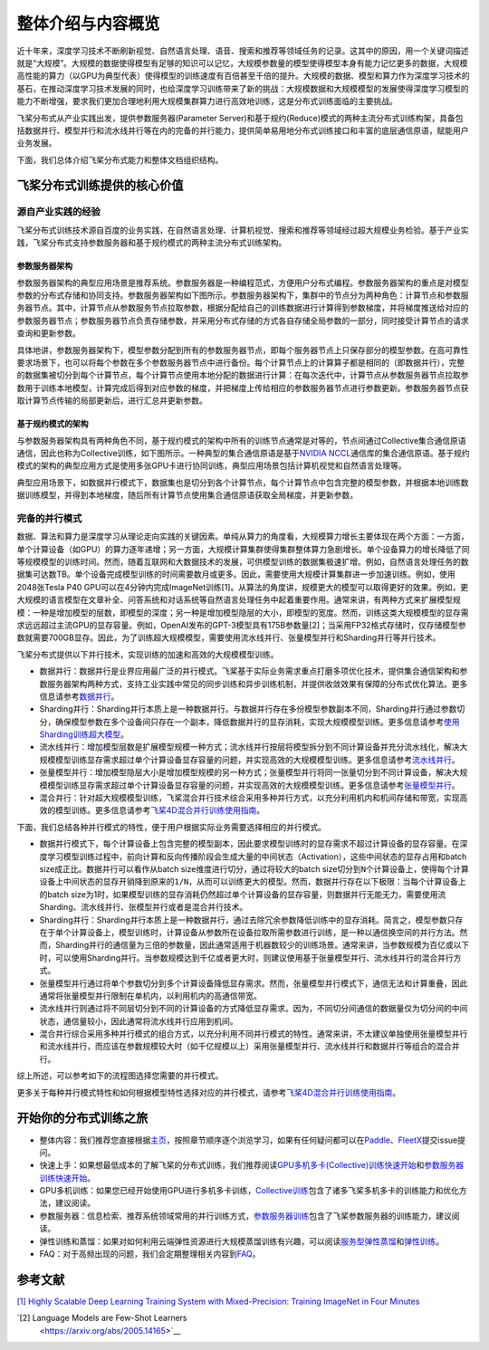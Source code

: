 整体介绍与内容概览
==================

近十年来，深度学习技术不断刷新视觉、自然语言处理、语音、搜索和推荐等领域任务的记录。这其中的原因，用一个关键词描述就是“大规模”。大规模的数据使得模型有足够的知识可以记忆，大规模参数量的模型使得模型本身有能力记忆更多的数据，大规模高性能的算力（以GPU为典型代表）使得模型的训练速度有百倍甚至千倍的提升。大规模的数据、模型和算力作为深度学习技术的基石，在推动深度学习技术发展的同时，也给深度学习训练带来了新的挑战：大规模数据和大规模模型的发展使得深度学习模型的能力不断增强，要求我们更加合理地利用大规模集群算力进行高效地训练，这是分布式训练面临的主要挑战。

飞桨分布式从产业实践出发，提供参数服务器(Parameter Server)和基于规约(Reduce)模式的两种主流分布式训练构架，具备包括数据并行、模型并行和流水线并行等在内的完备的并行能力，提供简单易用地分布式训练接口和丰富的底层通信原语，赋能用户业务发展。

下面，我们总体介绍飞桨分布式能力和整体文档组织结构。

飞桨分布式训练提供的核心价值
----------------------------

源自产业实践的经验
^^^^^^^^^^^^^^^^

飞桨分布式训练技术源自百度的业务实践，在自然语言处理、计算机视觉、搜索和推荐等领域经过超大规模业务检验。基于产业实践，飞桨分布式支持参数服务器和基于规约模式的两种主流分布式训练架构。

参数服务器架构
~~~~~~~~~~~~

参数服务器架构的典型应用场景是推荐系统。参数服务器是一种编程范式，方便用户分布式编程。参数服务器架构的重点是对模型参数的分布式存储和协同支持。参数服务器架构如下图所示。参数服务器架构下，集群中的节点分为两种角色：计算节点和参数服务器节点。其中，计算节点从参数服务节点拉取参数，根据分配给自己的训练数据进行计算得到参数梯度，并将梯度推送给对应的参数服务器节点；参数服务器节点负责存储参数，并采用分布式存储的方式各自存储全局参数的一部分，同时接受计算节点的请求查询和更新参数。

.. image:: https://github.com/PaddlePaddle/FleetX/blob/develop/docs/source/paddle_fleet_rst/collective/img/ps_arch.png?raw=true
  :width: 600
  :alt: Parameter-Server Architecture
  :align: center

具体地讲，参数服务器架构下，模型参数分配到所有的参数服务器节点，即每个服务器节点上只保存部分的模型参数。在高可靠性要求场景下，也可以将每个参数在多个参数服务器节点中进行备份。每个计算节点上的计算算子都是相同的（即数据并行），完整的数据集被切分到每个计算节点，每个计算节点使用本地分配的数据进行计算：在每次迭代中，计算节点从参数服务器节点拉取参数用于训练本地模型，计算完成后得到对应参数的梯度，并把梯度上传给相应的参数服务器节点进行参数更新。参数服务器节点获取计算节点传输的局部更新后，进行汇总并更新参数。

基于规约模式的架构
~~~~~~~~~~~~~~~

与参数服务器架构具有两种角色不同，基于规约模式的架构中所有的训练节点通常是对等的，节点间通过Collective集合通信原语通信，因此也称为Collective训练，如下图所示。一种典型的集合通信原语是基于\ `NVIDIA NCCL <https://developer.nvidia.com/nccl>`__\ 通信库的集合通信原语。基于规约模式的架构的典型应用方式是使用多张GPU卡进行协同训练，典型应用场景包括计算机视觉和自然语言处理等。

.. image:: https://github.com/PaddlePaddle/FleetX/blob/develop/docs/source/paddle_fleet_rst/collective/img/collective_arch.png?raw=true
  :width: 200
  :alt: Collective Architecture
  :align: center

典型应用场景下，如数据并行模式下，数据集也是切分到各个计算节点，每个计算节点中包含完整的模型参数，并根据本地训练数据训练模型，并得到本地梯度，随后所有计算节点使用集合通信原语获取全局梯度，并更新参数。

完备的并行模式
^^^^^^^^^^^^^^^^

数据、算法和算力是深度学习从理论走向实践的关键因素。单纯从算力的角度看，大规模算力增长主要体现在两个方面：一方面，单个计算设备（如GPU）的算力逐年递增；另一方面，大规模计算集群使得集群整体算力急剧增长。单个设备算力的增长降低了同等规模模型的训练时间。然而，随着互联网和大数据技术的发展，可供模型训练的数据集极速扩增。例如，自然语言处理任务的数据集可达数TB。单个设备完成模型训练的时间需要数月或更多。因此，需要使用大规模计算集群进一步加速训练。例如，使用2048张Tesla P40 GPU可以在4分钟内完成ImageNet训练[1]。从算法的角度讲，规模更大的模型可以取得更好的效果。例如，更大规模的语言模型在文章补全、问答系统和对话系统等自然语言处理任务中起着重要作用。通常来讲，有两种方式来扩展模型规模：一种是增加模型的层数，即模型的深度；另一种是增加模型隐层的大小，即模型的宽度。然而，训练这类大规模模型的显存需求远远超过主流GPU的显存容量。例如，OpenAI发布的GPT-3模型具有175B参数量[2]；当采用FP32格式存储时，仅存储模型参数就需要700GB显存。因此，为了训练超大规模模型，需要使用流水线并行、张量模型并行和Sharding并行等并行技术。

飞桨分布式提供以下并行技术，实现训练的加速和高效的大规模模型训练。

-  数据并行：数据并行是业界应用最广泛的并行模式。飞桨基于实际业务需求重点打磨多项优化技术，提供集合通信架构和参数服务器架构两种方式，支持工业实践中常见的同步训练和异步训练机制，并提供收敛效果有保障的分布式优化算法。更多信息请参考\ `数据并行 <collective/collective_performance/data_parallel.html>`__\ 。
-  Sharding并行：Sharding并行本质上是一种数据并行。与数据并行存在多份模型参数副本不同，Sharding并行通过参数切分，确保模型参数在多个设备间只存在一个副本，降低数据并行的显存消耗，实现大规模模型训练。更多信息请参考\ `使用Sharding训练超大模型 <collective/collective_mp/sharding.html>`__\ 。
-  流水线并行：增加模型层数是扩展模型规模一种方式；流水线并行按层将模型拆分到不同计算设备并充分流水线化，解决大规模模型训练显存需求超过单个计算设备显存容量的问题，并实现高效的大规模模型训练。更多信息请参考\ `流水线并行 <collective/collective_mp/pipeline.html>`__\ 。
-  张量模型并行：增加模型隐层大小是增加模型规模的另一种方式；张量模型并行将同一张量切分到不同计算设备，解决大规模模型训练显存需求超过单个计算设备显存容量的问题，并实现高效的大规模模型训练。更多信息请参考\ `张量模型并行 <collective/collective_mp/model_parallel.html>`__\ 。
-  混合并行：针对超大规模模型训练，飞桨混合并行技术综合采用多种并行方式，以充分利用机内和机间存储和带宽，实现高效的模型训练。更多信息请参考\ `飞桨4D混合并行训练使用指南 <collective/collective_mp/hybrid_parallelism.html>`__\ 。

下面，我们总结各种并行模式的特性，便于用户根据实际业务需要选择相应的并行模式。

- 数据并行模式下，每个计算设备上包含完整的模型副本，因此要求模型训练时的显存需求不超过计算设备的显存容量。在深度学习模型训练过程中，前向计算和反向传播阶段会生成大量的中间状态（Activation），这些中间状态的显存占用和batch size成正比。数据并行可以看作从batch size维度进行切分，通过将较大的batch size切分到\ ``N``\ 个计算设备上，使得每个计算设备上中间状态的显存开销降到原来的\ ``1/N``\ ，从而可以训练更大的模型。然而，数据并行存在以下极限：当每个计算设备上的batch size为1时，如果模型训练的显存消耗仍然超过单个计算设备的显存容量，则数据并行无能无力，需要使用流Sharding、流水线并行、张模型并行或者是混合并行技术。
- Sharding并行：Sharding并行本质上是一种数据并行，通过去除冗余参数降低训练中的显存消耗。简言之，模型参数只存在于单个计算设备上，模型训练时，计算设备从参数所在设备拉取所需参数进行训练，是一种以通信换空间的并行方法。然而，Sharding并行的通信量为三倍的参数量，因此通常适用于机器数较少的训练场景。通常来讲，当参数规模为百亿或以下时，可以使用Sharding并行。当参数规模达到千亿或者更大时，则建议使用基于张量模型并行、流水线并行的混合并行方式。
- 张量模型并行通过将单个参数切分到多个计算设备降低显存需求。然而，张量模型并行模式下，通信无法和计算重叠，因此通常将张量模型并行限制在单机内，以利用机内的高通信带宽。
- 流水线并行则通过将不同层切分到不同的计算设备的方式降低显存需求。因为，不同切分间通信的数据量仅为切分间的中间状态，通信量较小，因此通常将流水线并行应用到机间。
- 混合并行综合采用多种并行模式的组合方式，以充分利用不同并行模式的特性。通常来讲，不太建议单独使用张量模型并行和流水线并行，而应该在参数规模较大时（如千亿规模以上）采用张量模型并行、流水线并行和数据并行等组合的混合并行。

综上所述，可以参考如下的流程图选择您需要的并行模式。

.. image:: https://github.com/PaddlePaddle/FleetX/blob/develop/docs/source/paddle_fleet_rst/collective/img/parallel_selection.png?raw=true
  :width: 400
  :alt: Parallel Selection
  :align: center

更多关于每种并行模式特性和如何根据模型特性选择对应的并行模式，请参考\ `飞桨4D混合并行训练使用指南 <collective/collective_mp/hybrid_parallelism.html>`__\ 。

开始你的分布式训练之旅
----------------------

-  整体内容：我们推荐您直接根据\ `主页 <../index.html>`__\ ，按照章节顺序逐个浏览学习，如果有任何疑问都可以在\ `Paddle <https://github.com/PaddlePaddle/Paddle>`__\ 、\ `FleetX <https://github.com/PaddlePaddle/FleetX/>`__\ 提交issue提问。
-  快速上手：如果想最低成本的了解飞桨的分布式训练，我们推荐阅读\ `GPU多机多卡(Collective)训练快速开始 <collective/collective_quick_start.html>`__\ 和\ `参数服务器训练快速开始 <parameter_server/ps_quick_start.html>`__\ 。
-  GPU多机训练：如果您已经开始使用GPU进行多机多卡训练，\ `Collective训练 <collective/index.html>`__\ 包含了诸多飞桨多机多卡的训练能力和优化方法，建议阅读。
-  参数服务器：信息检索、推荐系统领域常用的并行训练方式，\ `参数服务器训练 <parameter_server/index.html>`__\ 包含了飞桨参数服务器的训练能力，建议阅读。
-  弹性训练和蒸馏：如果对如何利用云端弹性资源进行大规模蒸馏训练有兴趣，可以阅读\ `服务型弹性蒸馏 <distill.html>`__\ 和\ `弹性训练 <edl.html>`__\ 。
-  FAQ：对于高频出现的问题，我们会定期整理相关内容到\ `FAQ <faq.html>`__\ 。

参考文献
---------

`[1] Highly Scalable Deep Learning Training System with Mixed-Precision: Training ImageNet in Four Minutes <https://arxiv.org/abs/1807.11205>`__

`[2] Language Models are Few-Shot Learners
 <https://arxiv.org/abs/2005.14165>`__